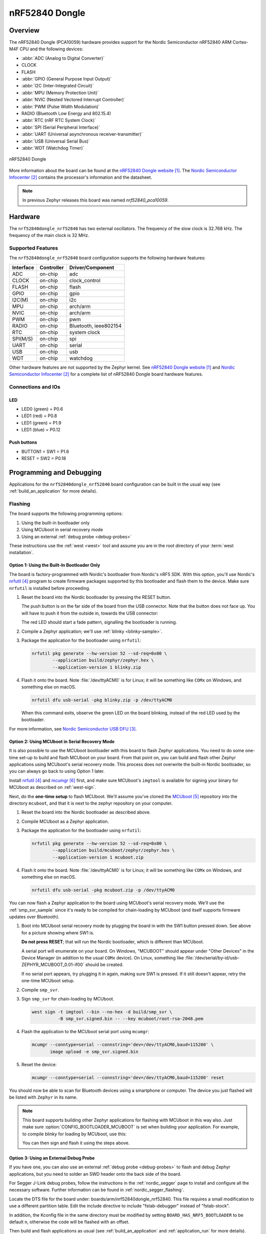 .. _nrf52840dongle_nrf52840:

nRF52840 Dongle
###############

Overview
********

The nRF52840 Dongle (PCA10059) hardware provides support for the Nordic
Semiconductor nRF52840 ARM Cortex-M4F CPU and the following devices:

* :abbr:`ADC (Analog to Digital Converter)`
* CLOCK
* FLASH
* :abbr:`GPIO (General Purpose Input Output)`
* :abbr:`I2C (Inter-Integrated Circuit)`
* :abbr:`MPU (Memory Protection Unit)`
* :abbr:`NVIC (Nested Vectored Interrupt Controller)`
* :abbr:`PWM (Pulse Width Modulation)`
* RADIO (Bluetooth Low Energy and 802.15.4)
* :abbr:`RTC (nRF RTC System Clock)`
* :abbr:`SPI (Serial Peripheral Interface)`
* :abbr:`UART (Universal asynchronous receiver-transmitter)`
* :abbr:`USB (Universal Serial Bus)`
* :abbr:`WDT (Watchdog Timer)`

.. figure:: img/nrf52840dongle_nrf52840.jpg
     :width: 442px
     :align: center
     :alt: nRF52840 Dongle

     nRF52840 Dongle

More information about the board can be found at the
`nRF52840 Dongle website`_. The `Nordic Semiconductor Infocenter`_
contains the processor's information and the datasheet.

.. note::

   In previous Zephyr releases this board was named *nrf52840_pca10059*.

Hardware
********

The ``nrf52840dongle_nrf52840`` has two external oscillators. The frequency of
the slow clock is 32.768 kHz. The frequency of the main clock
is 32 MHz.

Supported Features
==================

The ``nrf52840dongle_nrf52840`` board configuration supports the following
hardware features:

+-----------+------------+----------------------+
| Interface | Controller | Driver/Component     |
+===========+============+======================+
| ADC       | on-chip    | adc                  |
+-----------+------------+----------------------+
| CLOCK     | on-chip    | clock_control        |
+-----------+------------+----------------------+
| FLASH     | on-chip    | flash                |
+-----------+------------+----------------------+
| GPIO      | on-chip    | gpio                 |
+-----------+------------+----------------------+
| I2C(M)    | on-chip    | i2c                  |
+-----------+------------+----------------------+
| MPU       | on-chip    | arch/arm             |
+-----------+------------+----------------------+
| NVIC      | on-chip    | arch/arm             |
+-----------+------------+----------------------+
| PWM       | on-chip    | pwm                  |
+-----------+------------+----------------------+
| RADIO     | on-chip    | Bluetooth,           |
|           |            | ieee802154           |
+-----------+------------+----------------------+
| RTC       | on-chip    | system clock         |
+-----------+------------+----------------------+
| SPI(M/S)  | on-chip    | spi                  |
+-----------+------------+----------------------+
| UART      | on-chip    | serial               |
+-----------+------------+----------------------+
| USB       | on-chip    | usb                  |
+-----------+------------+----------------------+
| WDT       | on-chip    | watchdog             |
+-----------+------------+----------------------+

Other hardware features are not supported by the Zephyr kernel.
See `nRF52840 Dongle website`_ and `Nordic Semiconductor Infocenter`_
for a complete list of nRF52840 Dongle board hardware features.

Connections and IOs
===================

LED
---

* LED0 (green) = P0.6
* LED1 (red)   = P0.8
* LED1 (green) = P1.9
* LED1 (blue)  = P0.12

Push buttons
------------

* BUTTON1 = SW1 = P1.6
* RESET   = SW2 = P0.18

Programming and Debugging
*************************

Applications for the ``nrf52840dongle_nrf52840`` board configuration can be
built in the usual way (see :ref:`build_an_application` for more details).

Flashing
========

The board supports the following programming options:

1. Using the built-in bootloader only
2. Using MCUboot in serial recovery mode
3. Using an external :ref:`debug probe <debug-probes>`

These instructions use the :ref:`west <west>` tool and assume you are in the
root directory of your :term:`west installation`.

Option 1: Using the Built-In Bootloader Only
--------------------------------------------

The board is factory-programmed with Nordic's bootloader from Nordic's nRF5
SDK. With this option, you'll use Nordic's `nrfutil`_ program to create
firmware packages supported by this bootloader and flash them to the
device. Make sure ``nrfutil`` is installed before proceeding.

#. Reset the board into the Nordic bootloader by pressing the RESET button.

   The push button is on the far side of the board from the USB connector. Note
   that the button does not face up. You will have to push it from the outside
   in, towards the USB connector:

   .. image:: img/nRF52840_dongle_press_reset.svg
      :alt: Location of RESET button and direction of push

   The red LED should start a fade pattern, signalling the bootloader is
   running.

#. Compile a Zephyr application; we'll use :ref:`blinky <blinky-sample>`.

   .. zephyr-app-commands::
      :app: zephyr/samples/basic/blinky
      :board: nrf52840dongle_nrf52840
      :goals: build

#. Package the application for the bootloader using ``nrfutil``:

   .. code-block:: console

      nrfutil pkg generate --hw-version 52 --sd-req=0x00 \
              --application build/zephyr/zephyr.hex \
              --application-version 1 blinky.zip

#. Flash it onto the board. Note :file:`/dev/ttyACM0` is for Linux; it will be
   something like ``COMx`` on Windows, and something else on macOS.

   .. code-block:: console

      nrfutil dfu usb-serial -pkg blinky.zip -p /dev/ttyACM0

   When this command exits, observe the green LED on the board blinking,
   instead of the red LED used by the bootloader.

For more information, see `Nordic Semiconductor USB DFU`_.

Option 2: Using MCUboot in Serial Recovery Mode
-----------------------------------------------

It is also possible to use the MCUboot bootloader with this board to flash
Zephyr applications. You need to do some one-time set-up to build and flash
MCUboot on your board. From that point on, you can build and flash other Zephyr
applications using MCUboot's serial recovery mode. This process does not
overwrite the built-in Nordic bootloader, so you can always go back to using
Option 1 later.

Install `nrfutil`_ and `mcumgr`_ first, and make sure MCUboot's ``imgtool`` is
available for signing your binary for MCUboot as described on :ref:`west-sign`.

Next, do the **one-time setup** to flash MCUboot. We'll assume you've cloned
the `MCUboot`_ repository into the directory ``mcuboot``, and that it is next
to the zephyr repository on your computer.

#. Reset the board into the Nordic bootloader as described above.

#. Compile MCUboot as a Zephyr application.

   .. zephyr-app-commands::
      :app: mcuboot/boot/zephyr
      :board: nrf52840dongle_nrf52840
      :build-dir: mcuboot
      :goals: build

#. Package the application for the bootloader using ``nrfutil``:

   .. code-block:: console

      nrfutil pkg generate --hw-version 52 --sd-req=0x00 \
              --application build/mcuboot/zephyr/zephyr.hex \
              --application-version 1 mcuboot.zip

#. Flash it onto the board. Note :file:`/dev/ttyACM0` is for Linux; it will be
   something like ``COMx`` on Windows, and something else on macOS.

   .. code-block:: console

      nrfutil dfu usb-serial -pkg mcuboot.zip -p /dev/ttyACM0

You can now flash a Zephyr application to the board using MCUboot's serial
recovery mode. We'll use the :ref:`smp_svr_sample` since it's ready to be
compiled for chain-loading by MCUboot (and itself supports firmware updates
over Bluetooth).

#. Boot into MCUboot serial recovery mode by plugging the board in with the SW1
   button pressed down. See above for a picture showing where SW1 is.

   **Do not press RESET**; that will run the Nordic bootloader, which is
   different than MCUboot.

   A serial port will enumerate on your board. On Windows, "MCUBOOT" should
   appear under "Other Devices" in the Device Manager (in addition to the usual
   ``COMx`` device). On Linux, something like
   :file:`/dev/serial/by-id/usb-ZEPHYR_MCUBOOT_0.01-if00` should be created.

   If no serial port appears, try plugging it in again, making sure SW1 is
   pressed. If it still doesn't appear, retry the one-time MCUboot setup.

#. Compile ``smp_svr``.

   .. zephyr-app-commands::
      :app: zephyr/samples/subsys/mgmt/mcumgr/smp_svr
      :board: nrf52840dongle_nrf52840
      :build-dir: smp_svr
      :goals: build

#. Sign ``smp_svr`` for chain-loading by MCUboot.

   .. code-block:: console

      west sign -t imgtool --bin --no-hex -d build/smp_svr \
                -B smp_svr.signed.bin -- --key mcuboot/root-rsa-2048.pem

#. Flash the application to the MCUboot serial port using ``mcumgr``:

   .. code-block:: console

      mcumgr --conntype=serial --connstring='dev=/dev/ttyACM0,baud=115200' \
             image upload -e smp_svr.signed.bin

#. Reset the device:

   .. code-block:: console

      mcumgr --conntype=serial --connstring='dev=/dev/ttyACM0,baud=115200' reset

You should now be able to scan for Bluetooth devices using a smartphone or
computer. The device you just flashed will be listed with ``Zephyr`` in its
name.

.. note::

   This board supports building other Zephyr applications for flashing with
   MCUboot in this way also. Just make sure :option:`CONFIG_BOOTLOADER_MCUBOOT`
   is set when building your application. For example, to compile blinky for
   loading by MCUboot, use this:

   .. zephyr-app-commands::
      :app: zephyr/samples/basic/blinky
      :board: nrf52840dongle_nrf52840
      :build-dir: blinky
      :goals: build
      :gen-args: -DCONFIG_BOOTLOADER_MCUBOOT=y

   You can then sign and flash it using the steps above.

Option 3: Using an External Debug Probe
---------------------------------------

If you have one, you can also use an external :ref:`debug probe <debug-probes>`
to flash and debug Zephyr applications, but you need to solder an SWD header
onto the back side of the board.

For Segger J-Link debug probes, follow the instructions in the
:ref:`nordic_segger` page to install and configure all the necessary
software. Further information can be found in :ref:`nordic_segger_flashing`.

Locate the DTS file for the board under: boards/arm/nrf52840dongle_nrf52840.
This file requires a small modification to use a different partition table.
Edit the include directive to include "fstab-debugger" instead of "fstab-stock".

In addition, the Kconfig file in the same directory must be modified by setting
``BOARD_HAS_NRF5_BOOTLOADER`` to be default ``n``, otherwise the code will be
flashed with an offset.

Then build and flash applications as usual (see :ref:`build_an_application` and
:ref:`application_run` for more details).

Here is an example for the :ref:`blinky-sample` application.

.. zephyr-app-commands::
   :zephyr-app: samples/basic/blinky
   :board: nrf52840dongle_nrf52840
   :goals: build flash

Observe the LED on the board blinking.

Debugging
=========

The ``nrf52840dongle_nrf52840`` board does not have an on-board J-Link debug IC
as some nRF5x development boards, however, instructions from the
:ref:`nordic_segger` page also apply to this board, with the additional step
of connecting an external debugger.

Testing the LEDs and buttons on the nRF52840 Dongle
***************************************************

There are 2 samples that allow you to test that the buttons (switches) and LEDs on
the board are working properly with Zephyr:

* :ref:`blinky-sample`

You can build and program the examples to make sure Zephyr is running correctly
on your board.


References
**********

.. target-notes::

.. _nRF52840 Dongle website:
   https://www.nordicsemi.com/Software-and-Tools/Development-Kits/nRF52840-Dongle
.. _Nordic Semiconductor Infocenter:
   https://infocenter.nordicsemi.com
.. _J-Link Software and documentation pack:
   https://www.segger.com/jlink-software.html
.. _Nordic Semiconductor USB DFU:
   https://infocenter.nordicsemi.com/index.jsp?topic=%2Fcom.nordic.infocenter.sdk5.v15.2.0%2Fsdk_app_serial_dfu_bootloader.html
.. _nrfutil:
   https://github.com/NordicSemiconductor/pc-nrfutil
.. _MCUboot:
   https://github.com/JuulLabs-OSS/mcuboot
.. _mcumgr:
   https://github.com/apache/mynewt-mcumgr-cli
